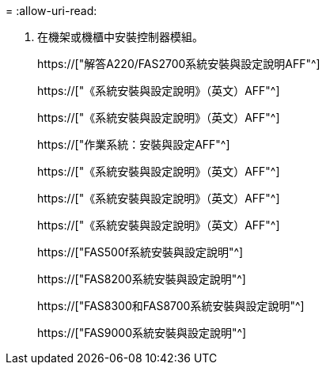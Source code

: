 = 
:allow-uri-read: 


. 在機架或機櫃中安裝控制器模組。
+
https://["解答A220/FAS2700系統安裝與設定說明AFF"^]

+
https://["《系統安裝與設定說明》（英文）AFF"^]

+
https://["《系統安裝與設定說明》（英文）AFF"^]

+
https://["作業系統：安裝與設定AFF"^]

+
https://["《系統安裝與設定說明》（英文）AFF"^]

+
https://["《系統安裝與設定說明》（英文）AFF"^]

+
https://["《系統安裝與設定說明》（英文）AFF"^]

+
https://["FAS500f系統安裝與設定說明"^]

+
https://["FAS8200系統安裝與設定說明"^]

+
https://["FAS8300和FAS8700系統安裝與設定說明"^]

+
https://["FAS9000系統安裝與設定說明"^]


